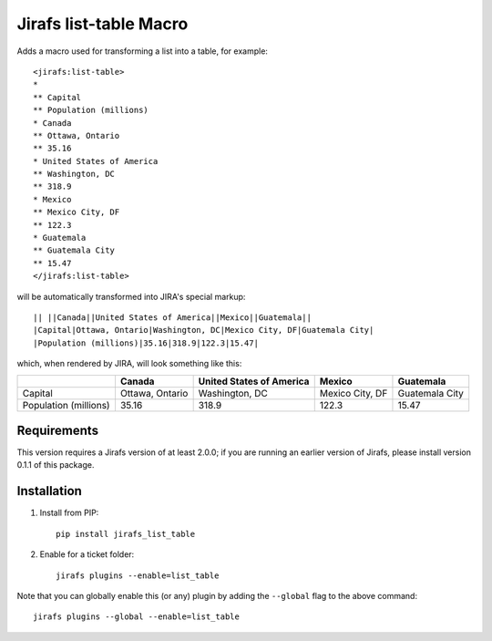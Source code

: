 Jirafs list-table Macro
=======================

Adds a macro used for transforming a list into a table, for example::

  <jirafs:list-table>
  *
  ** Capital
  ** Population (millions)
  * Canada
  ** Ottawa, Ontario
  ** 35.16
  * United States of America
  ** Washington, DC
  ** 318.9
  * Mexico
  ** Mexico City, DF
  ** 122.3
  * Guatemala
  ** Guatemala City
  ** 15.47
  </jirafs:list-table>

will be automatically transformed into JIRA's special markup::

  || ||Canada||United States of America||Mexico||Guatemala||
  |Capital|Ottawa, Ontario|Washington, DC|Mexico City, DF|Guatemala City|
  |Population (millions)|35.16|318.9|122.3|15.47|

which, when rendered by JIRA, will look something like this:

+------------+-----------------+--------------------------+-----------------+----------------+
|            | Canada          | United States of America | Mexico          | Guatemala      |
+============+=================+==========================+=================+================+
| Capital    | Ottawa, Ontario | Washington, DC           | Mexico City, DF | Guatemala City |
+------------+-----------------+--------------------------+-----------------+----------------+
| Population | 35.16           | 318.9                    | 122.3           | 15.47          |
| (millions) |                 |                          |                 |                |
+------------+-----------------+--------------------------+-----------------+----------------+

Requirements
------------

This version requires a Jirafs version of at least 2.0.0; if you are running
an earlier version of Jirafs, please install version 0.1.1 of this package.

Installation
------------

1. Install from PIP::

    pip install jirafs_list_table

2. Enable for a ticket folder::

    jirafs plugins --enable=list_table

Note that you can globally enable this (or any) plugin by adding the
``--global`` flag to the above command::

    jirafs plugins --global --enable=list_table

